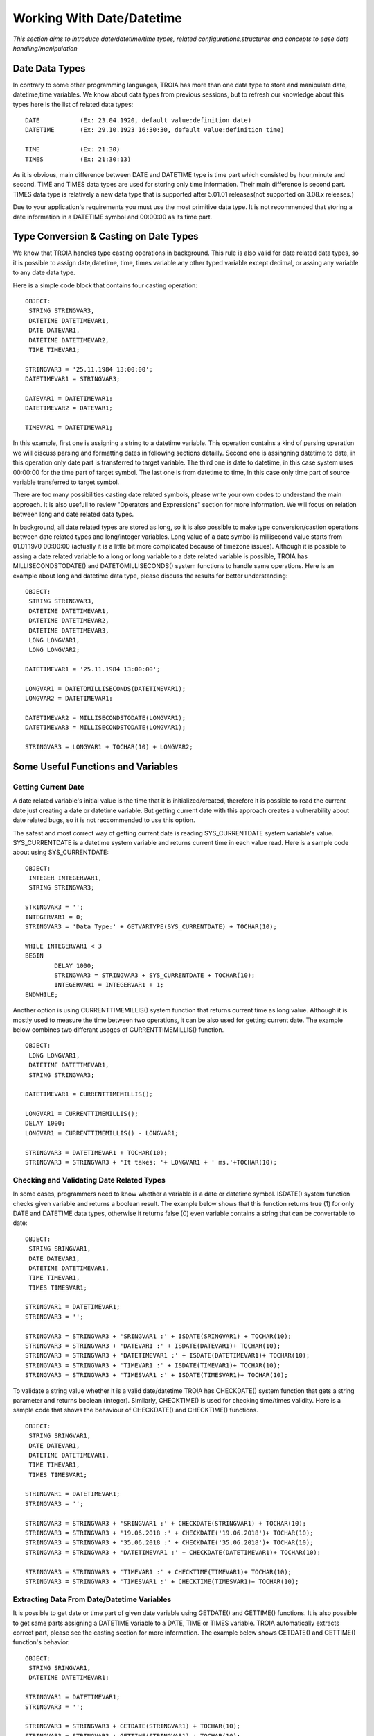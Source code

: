 

==========================
Working With Date/Datetime
==========================

*This section aims to introduce date/datetime/time types, related configurations,structures and concepts to ease date handling/manipulation*

Date Data Types
---------------

In contrary to some other programming languages, TROIA has more than one data type to store and manipulate date, datetime,time variables. We know about data types from previous sessions, but to refresh our knowledge about this types here is the list of related data types:

::

	DATE           (Ex: 23.04.1920, default value:definition date)
	DATETIME       (Ex: 29.10.1923 16:30:30, default value:definition time) 
	
	TIME           (Ex: 21:30)
	TIMES          (Ex: 21:30:13)
	
As it is obvious, main difference between DATE and DATETIME type is time part which consisted by hour,minute and second. TIME and TIMES data types are used for storing only time information. Their main difference is second part. TIMES data type is relatively a new data type that is supported after 5.01.01 releases(not supported on 3.08.x releases.)


Due to your application's requirements you must use the most primitive data type. It is not recommended that storing a date information in a DATETIME symbol and 00:00:00 as its time part.


Type Conversion & Casting on Date Types
---------------------------------------

We know that TROIA handles type casting operations in background. This rule is also valid for date related data types, so it is possible to assign date,datetime, time, times variable any other typed variable except decimal, or assing any variable to any date data type. 

Here is a simple code block that contains four casting operation:

::

	OBJECT: 
	 STRING STRINGVAR3,
	 DATETIME DATETIMEVAR1,
	 DATE DATEVAR1,
	 DATETIME DATETIMEVAR2,
	 TIME TIMEVAR1;

	STRINGVAR3 = '25.11.1984 13:00:00';
	DATETIMEVAR1 = STRINGVAR3;

	DATEVAR1 = DATETIMEVAR1;
	DATETIMEVAR2 = DATEVAR1;

	TIMEVAR1 = DATETIMEVAR1;
	
In this example, first one is assigning a string to a datetime variable. This operation contains a kind of parsing operation we will discuss parsing and formatting dates in following sections detailly. Second one is assingning datetime to date, in this operation only date part is transferred to target variable. The third one is date to datetime, in this case system uses 00:00:00 for the time part of target symbol. The last one is from datetime to time, In this case only time part of source variable transferred to target symbol.

There are too many possibilities casting date related symbols, please write your own codes to understand the main approach. It is also usefull to review "Operators and Expressions" section for more information. We will focus on relation between long and date related data types.


In background, all date related types are stored as long, so it is also possible to make type conversion/castion operations between date related types and long/integer variables. Long value of a date symbol is millisecond value starts from 01.01.1970 00:00:00 (actually it is a little bit more complicated because of timezone issues). Although it is possible to assing a date related variable to a long or long variable to a date related variable is possible, TROIA has MILLISECONDSTODATE() and DATETOMILLISECONDS() system functions to handle same operations. Here is an example about long and datetime data type, please discuss the results for better understanding:

::

	OBJECT: 
	 STRING STRINGVAR3,
	 DATETIME DATETIMEVAR1,
	 DATETIME DATETIMEVAR2,
	 DATETIME DATETIMEVAR3,
	 LONG LONGVAR1,
	 LONG LONGVAR2;

	DATETIMEVAR1 = '25.11.1984 13:00:00';

	LONGVAR1 = DATETOMILLISECONDS(DATETIMEVAR1);
	LONGVAR2 = DATETIMEVAR1;

	DATETIMEVAR2 = MILLISECONDSTODATE(LONGVAR1);
	DATETIMEVAR3 = MILLISECONDSTODATE(LONGVAR1);

	STRINGVAR3 = LONGVAR1 + TOCHAR(10) + LONGVAR2;

Some Useful Functions and Variables
-----------------------------------


Getting Current Date
====================

A date related variable's initial value is the time that it is initialized/created, therefore it is possible to read the current date just creating a date or datetime variable. But getting current date with this approach creates a vulnerability about date related bugs, so it is not reccommended to use this option.

The safest and most correct way of getting current date is reading SYS_CURRENTDATE system variable's value. SYS_CURRENTDATE is a datetime system variable and returns current time in each value read. Here is a sample code about using SYS_CURRENTDATE:

::

	OBJECT: 
	 INTEGER INTEGERVAR1,
	 STRING STRINGVAR3;

	STRINGVAR3 = '';
	INTEGERVAR1 = 0;
	STRINGVAR3 = 'Data Type:' + GETVARTYPE(SYS_CURRENTDATE) + TOCHAR(10);

	WHILE INTEGERVAR1 < 3 
	BEGIN
		DELAY 1000;
		STRINGVAR3 = STRINGVAR3 + SYS_CURRENTDATE + TOCHAR(10);
		INTEGERVAR1 = INTEGERVAR1 + 1;
	ENDWHILE;

Another option is using CURRENTTIMEMILLIS() system function that returns current time as long value. Although it is mostly used to measure the time between two operations, it can be also used for getting current date. The example below combines two differant usages of CURRENTTIMEMILLIS() function.

::

	OBJECT: 
	 LONG LONGVAR1,
	 DATETIME DATETIMEVAR1,
	 STRING STRINGVAR3;

	DATETIMEVAR1 = CURRENTTIMEMILLIS();

	LONGVAR1 = CURRENTTIMEMILLIS();
	DELAY 1000;
	LONGVAR1 = CURRENTTIMEMILLIS() - LONGVAR1;

	STRINGVAR3 = DATETIMEVAR1 + TOCHAR(10);
	STRINGVAR3 = STRINGVAR3 + 'It takes: '+ LONGVAR1 + ' ms.'+TOCHAR(10);
	
	
	
Checking and Validating Date Related Types
==========================================

In some cases, programmers need to know whether a variable is a date or datetime symbol. ISDATE() system function checks given variable and returns a boolean result. The example below shows that this function returns true (1) for only DATE and DATETIME data types, otherwise it returns false (0) even variable contains a string that can be convertable to date:

::

	OBJECT: 
	 STRING SRINGVAR1,
	 DATE DATEVAR1,
	 DATETIME DATETIMEVAR1,
	 TIME TIMEVAR1,
	 TIMES TIMESVAR1;

	STRINGVAR1 = DATETIMEVAR1;
	STRINGVAR3 = '';

	STRINGVAR3 = STRINGVAR3 + 'SRINGVAR1 :' + ISDATE(SRINGVAR1) + TOCHAR(10);
	STRINGVAR3 = STRINGVAR3 + 'DATEVAR1 :' + ISDATE(DATEVAR1)+ TOCHAR(10);
	STRINGVAR3 = STRINGVAR3 + 'DATETIMEVAR1 :' + ISDATE(DATETIMEVAR1)+ TOCHAR(10);
	STRINGVAR3 = STRINGVAR3 + 'TIMEVAR1 :' + ISDATE(TIMEVAR1)+ TOCHAR(10);
	STRINGVAR3 = STRINGVAR3 + 'TIMESVAR1 :' + ISDATE(TIMESVAR1)+ TOCHAR(10);


To validate a string value whether it is a valid date/datetime TROIA has CHECKDATE() system function that gets a string parameter and returns boolean (integer). Similarly, CHECKTIME() is used for checking time/times validity. Here is a sample code that shows the behaviour of CHECKDATE() and CHECKTIME() functions.

::

	OBJECT: 
	 STRING SRINGVAR1,
	 DATE DATEVAR1,
	 DATETIME DATETIMEVAR1,
	 TIME TIMEVAR1,
	 TIMES TIMESVAR1;

	STRINGVAR1 = DATETIMEVAR1;
	STRINGVAR3 = '';

	STRINGVAR3 = STRINGVAR3 + 'SRINGVAR1 :' + CHECKDATE(STRINGVAR1) + TOCHAR(10);
	STRINGVAR3 = STRINGVAR3 + '19.06.2018 :' + CHECKDATE('19.06.2018')+ TOCHAR(10);
	STRINGVAR3 = STRINGVAR3 + '35.06.2018 :' + CHECKDATE('35.06.2018')+ TOCHAR(10);
	STRINGVAR3 = STRINGVAR3 + 'DATETIMEVAR1 :' + CHECKDATE(DATETIMEVAR1)+ TOCHAR(10);

	STRINGVAR3 = STRINGVAR3 + 'TIMEVAR1 :' + CHECKTIME(TIMEVAR1)+ TOCHAR(10);
	STRINGVAR3 = STRINGVAR3 + 'TIMESVAR1 :' + CHECKTIME(TIMESVAR1)+ TOCHAR(10);


Extracting Data From Date/Datetime Variables
============================================

It is possible to get date or time part of given date variable using GETDATE() and GETTIME() functions. It is also possible to get same parts assigning a DATETIME variable to a DATE, TIME or TIMES variable. TROIA automatically extracts correct part, please see the casting section for more information. The example below shows GETDATE() and GETTIME() function's behavior.

::

	OBJECT: 
	 STRING SRINGVAR1,
	 DATETIME DATETIMEVAR1;

	STRINGVAR1 = DATETIMEVAR1;
	STRINGVAR3 = '';

	STRINGVAR3 = STRINGVAR3 + GETDATE(STRINGVAR1) + TOCHAR(10);
	STRINGVAR3 = STRINGVAR3 + GETTIME(STRINGVAR1) + TOCHAR(10);
	STRINGVAR3 = STRINGVAR3 + GETDATE(DATETIMEVAR1)+ TOCHAR(10);
	STRINGVAR3 = STRINGVAR3 + GETTIME(DATETIMEVAR1)+ TOCHAR(10);

	
To get a single part of a date like year, day or month you must use the functions in the like the example below:

+-------------------+--------------------------------------------+
|GETDAY()           | Returns the day value of given date.       |
+-------------------+--------------------------------------------+
|                   | Returns day of week. In other words is     |
|GETDAYOFWEEK()     | given day monday, tuesday or ...           |
|                   | 1:monday, 2: tuesday 3:wednesday  ...      |
+-------------------+--------------------------------------------+
|GETHOUR()          | Returns the hour part                      |
+-------------------+--------------------------------------------+
|GETMINUTE()        | Returns the minute part                    |
+-------------------+--------------------------------------------+
|GETMONTH()         | Returns the month part                     |
+-------------------+--------------------------------------------+
|GETYEAR()          | Returns the year part                      |
+-------------------+--------------------------------------------+
|GETWEEK()          | Returns week number of given date          |
+-------------------+--------------------------------------------+


::

	OBJECT: 
	 STRING SRINGVAR1,
	 DATE DATEVAR1,
	 DATETIME DATETIMEVAR1;

	STRINGVAR1 = DATETIMEVAR1;
	STRINGVAR3 = '';

	STRINGVAR3 = STRINGVAR3 + GETDAYOFWEEK(STRINGVAR1) + TOCHAR(10);
	STRINGVAR3 = STRINGVAR3 + GETDAYOFWEEK(DATETIMEVAR1)+ TOCHAR(10);
	
	STRINGVAR3 = STRINGVAR3 + GETWEEK(STRINGVAR1) + TOCHAR(10);
	STRINGVAR3 = STRINGVAR3 + GETWEEK(DATETIMEVAR1)+ TOCHAR(10);



Calculating Dates
=================

Last day of a month is not a conststant, it depends on to the month and date due to whether year is a leap year. For such a kind of calculations TROIA has functions below to ease development efford.

+-------------------+--------------------------------------------+
|GETDATEFROMWEEK()  | Gets week and year parameter and returns   |
|                   | the first day of the given week as date    |
+-------------------+--------------------------------------------+
|FIRSTDATEINMONTH() | Gets month and year parameter and returns  |
|                   | the first day of the given month as date   |
+-------------------+--------------------------------------------+
|LASTDATEINMONTH()  | Gets month and year parameter and returns  |
|                   | the last day of the given month as date    |
+-------------------+--------------------------------------------+

Here is a simple example that returns the fists day of this week:

::

	OBJECT: 
	 INTEGER THISYEAR,
	 INTEGER THISWEEK;

	STRINGVAR3 = '';

	THISYEAR = GETYEAR(SYS_CURRENTDATE);
	THISWEEK = GETWEEK(SYS_CURRENTDATE);
	
	STRINGVAR3 = GETDATEFROMWEEK(THISWEEK,THISYEAR);
	
	
Also is possible to add or substract days, minutes etc to a date and calculate another date. For this kind operatons TROIA has functions like ADDDAYS(), ADDYEARS(), ADDHOURS(), ADDMINUTES(),SUBDAYS(),SUBMONTHS() etc. All this calculations takes timezone, leap year issues and predefined configuration into the account and reduces development efford for TROIA programmers. For more details and functions please see TROIA Help documents.

	
Calculating Date Difference
===========================

To calculate difference between two dates in days or minutes, you must only substract a date from another. This operation returns difference in milliseconds and you can calculate this difference in days or even years. Also TROIA has GETMINUTEDIFF() function that  returns the difference in minutes. Here is an example that shows two different approach about calculating date difference.

::

	OBJECT: 
	 DATETIME DATETIMEVAR1,
	 DATETIME DATETIMEVAR2;

	STRINGVAR3 = '';
	DATETIMEVAR1 = '25.11.1984 03:00:00';
	DATETIMEVAR2 = '25.11.1984 04:00:00';

	LONGVAR1 = (DATETIMEVAR2 - DATETIMEVAR1) / (1000*60);
	LONGVAR2 = GETMINUTEDIFF(DATETIMEVAR1, DATETIMEVAR2);

What is NULLDATE?
-----------------

In TROIA dialogs, DATETIME and DATE textfields can be be leaved as empty. In this case the value of this date/datetime symbols is set to a special value. This special value is called as NULLDATE and this value converted to string as "  .  .       :  :  " or "  .  .    " for date symbols. This approach is also same for table columns for date/datetime columns. To check whether given text is NULLDATE or not TROIA has a NULLDATE() function that returns a boolean (integer) result. Here is a simple example:

::

	OBJECT:
	 STRING STRINGVAR1,
	 STRING STRINGVAR2,
	 STRING STRINGVAR3,
	 DATETIME DATETIMEVAR1;

	DATETIMEVAR1 = '';
	STRINGVAR1 = DATETIMEVAR1;
	STRINGVAR2 = SYS_CURRENTDATE;

	STRINGVAR3 ='';
	STRINGVAR3 = STRINGVAR3 + NULLDATE(STRINGVAR1) + TOCHAR(10);
	STRINGVAR3 = STRINGVAR3 + NULLDATE(STRINGVAR2) + TOCHAR(10);



Min Date & Max Date Concepts
----------------------------

In some cases, TROIA programmers need some special dates values like upper and lower limits of TROIA dates. Assume that you have an expiration date for a document and in some documents you must use a maximum date value for the documents that never expire. For this cases system returns minimum and maximum dates with SYS_MINDATE and SYS_MAXDATE system variables which are datetime. Also it is possible to check whether a datetime/date symbol is max date/min date or not using ISMAXDATE() and ISMINDATE() functions.

::

	OBJECT:
	 STRING STRINGVAR3;

	STRINGVAR3 = SYS_MINDATE + ' : ' + ISMINDATE(SYS_MINDATE) + TOCHAR(10);
	STRINGVAR3 = STRINGVAR3 + SYS_CURRENTDATE + ' : ' + ISMINDATE( SYS_CURRENTDATE)+ TOCHAR(10);
	STRINGVAR3 = STRINGVAR3 + SYS_MAXDATE + ' : ' + ISMAXDATE( SYS_MAXDATE)+ TOCHAR(10);
	STRINGVAR3 = STRINGVAR3 + SYS_CURRENTDATE + ' : ' + ISMAXDATE( SYS_CURRENTDATE)+ TOCHAR(10);

In 3.08.x versions as default, this max date and min date values are 01.01.1975 00:00:00 and 01.01.2030 00:00:00 and they are hardcoded. After 5.01 versions it is possible to set this maximum and minimum years in ServerSettings.ias file of your server with **MinDateYear** and **MaxDateYear** parameters. So it is not recommended that using this hardcode dates inside TROIA code. **Although this parameters are configurable, it is not reccomended to change this values without a planned migration over database tables.**


Basic Date Formatting/Parsing
-------------------------------

Date formatting means converting a date/datetime variable to a string using a format like DD.MM.YYYY or YYYY.MM.DD etc. And parsing is extracting date value from a string. Due to date format resulting value can be different for both formatting and parsing operations.

As default, if a date/datetime variable is assigned to a string variable system uses 'DD.MM.YYYY'/'DD.MM.YYYY HH:MM:SS' format. Same format is valid for parsing dates without providing a date format. So all hardcode dates must be given using this format. Please see the code below and discuss the behavior:

::

	OBJECT: 
	 STRING STRINGVAR3,
	 DATETIME DATETIMEVAR1,
	 DATETIME DATETIMEVAR2;

	DATETIMEVAR1 = '30.12.2018 21:41:42';
	DATETIMEVAR2 = '2018.12.30 21:41:42';

	STRINGVAR3 = DATETIMEVAR1;
	
**This is totally same with decimals, all programmers uses . as decimal separator inside TROIA code. It is hardcoded and independent from language or any localization configuration**
	
	
Date Formatting Configurations & Related System Variables
=========================================================

In troia, there is no need to format date/datetime values for textfield values or table cells. This fields are formatted automatically if they has not a special format given on IDE. 
System calculates default formats for all date related data types using the date formatting configuration on "SYST03 - System Users" transactoin. All this formats can be accessed from TROIA using system variables listed below:

+-------------------+----------------------------------------------+
|SYS_DATETIMEFORMAT | Default datetime format                      |
+-------------------+----------------------------------------------+
|SYS_DATETIMESFORMAT| Default datetime format that contains second |
+-------------------+----------------------------------------------+
|SYS_DATEFORMAT     | Default date format                          |
+-------------------+----------------------------------------------+
|SYS_TIMEFORMAT     | Default time format                          |
+-------------------+----------------------------------------------+
|SYS_TIMESFORMAT    | Default time format that contains second     |
+-------------------+----------------------------------------------+

::

	OBJECT: 
	 STRING STRINGVAR3;

	STRINGVAR3 = '';
	STRINGVAR3 = STRINGVAR3 + SYS_DATETIMEFORMAT + TOCHAR(10);
	STRINGVAR3 = STRINGVAR3 + SYS_DATETIMESFORMAT + TOCHAR(10);
	STRINGVAR3 = STRINGVAR3 + SYS_DATEFORMAT + TOCHAR(10);
	STRINGVAR3 = STRINGVAR3 + SYS_TIMEFORMAT + TOCHAR(10);
	STRINGVAR3 = STRINGVAR3 + SYS_TIMESFORMAT + TOCHAR(10);



Date Formatting & Parsing Dates with TROIA
==========================================

It is possible to parse and format dates using default formats or hard codded different formats thanks to FORMATDATE() and PARSEDATE() functions.


FORMATDATE()
PARSEDATE()

...




...

System Variables about Date Formatting
======================================

+-------------------+--------------------------------------------+
|SYS_DATETIMEFORMAT |                                            |
+-------------------+--------------------------------------------+
|SYS_DATETIMESFORMAT|                                            |
+-------------------+--------------------------------------------+
|SYS_DATEFORMAT     |                                            |
+-------------------+--------------------------------------------+
|SYS_TIMEFORMAT     |                                            |
+-------------------+--------------------------------------------+
|SYS_TIMESFORMAT    |                                            |
+-------------------+--------------------------------------------+



Some Facts About Date/Datetime and Related Data Types
-----------------------------------------------------

...

Database & Date Format
======================

+-------------------+--------------------------------------------+
|GETDBDATESTR()     |                                            |
+-------------------+--------------------------------------------+


Timezone
========

...

Work Calendar
========

...















	